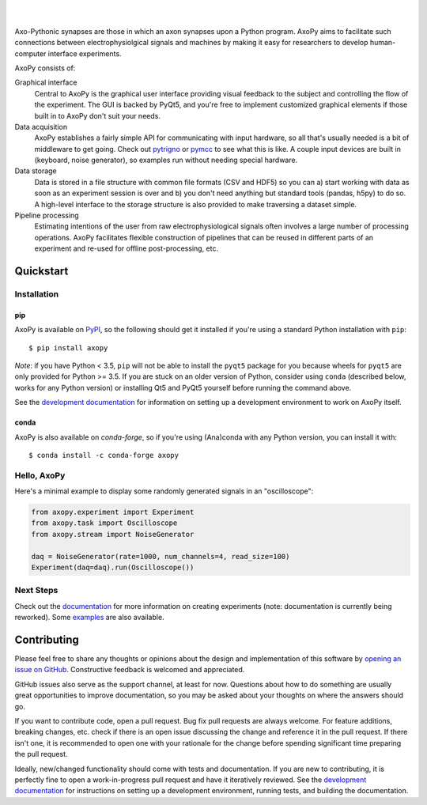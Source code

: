 .. image:: https://github.com/ucdrascal/axopy/raw/master/docs/_static/axopy.png
   :alt: AxoPy Logo

|

.. image:: https://travis-ci.org/ucdrascal/axopy.svg?branch=master
    :target: https://travis-ci.org/ucdrascal/axopy
    :alt: Travis CI Status

.. image:: https://readthedocs.org/projects/axopy/badge/?version=latest
   :target: http://axopy.readthedocs.io/en/latest/?badge=latest
   :alt: Documentation Status

.. image:: https://codecov.io/gh/ucdrascal/axopy/branch/master/graph/badge.svg
   :target: https://codecov.io/gh/ucdrascal/axopy
   :alt: Codecov test coverage

|

Axo-Pythonic synapses are those in which an axon synapses upon a Python
program. AxoPy aims to facilitate such connections between electrophysiolgical
signals and machines by making it easy for researchers to develop
human-computer interface experiments.

AxoPy consists of:

Graphical interface
    Central to AxoPy is the graphical user interface providing visual feedback
    to the subject and controlling the flow of the experiment. The GUI is
    backed by PyQt5, and you're free to implement customized graphical elements
    if those built in to AxoPy don't suit your needs.
Data acquisition
    AxoPy establishes a fairly simple API for communicating with input
    hardware, so all that's usually needed is a bit of middleware to get going.
    Check out pytrigno_ or pymcc_ to see what this is like. A couple input
    devices are built in (keyboard, noise generator), so examples run without
    needing special hardware.
Data storage
    Data is stored in a file structure with common file formats (CSV and HDF5)
    so you can a) start working with data as soon as an experiment session is
    over and b) you don't need anything but standard tools (pandas, h5py) to do
    so. A high-level interface to the storage structure is also provided to
    make traversing a dataset simple.
Pipeline processing
    Estimating intentions of the user from raw electrophysiological signals
    often involves a large number of processing operations. AxoPy facilitates
    flexible construction of pipelines that can be reused in different parts of
    an experiment and re-used for offline post-processing, etc.


Quickstart
==========

Installation
------------

pip
^^^

AxoPy is available on `PyPI`_, so the following should get it installed if
you're using a standard Python installation with ``pip``::

    $ pip install axopy

*Note*: if you have Python < 3.5, ``pip`` will not be able to install the
``pyqt5`` package for you because wheels for ``pyqt5`` are only provided for
Python >= 3.5. If you are stuck on an older version of Python, consider using
``conda`` (described below, works for any Python version) or installing Qt5 and
PyQt5 yourself before running the command above.

See the `development documentation`_ for information on setting up
a development environment to work on AxoPy itself.

conda
^^^^^

AxoPy is also available on `conda-forge`, so if you're using (Ana)conda with
any Python version, you can install it with::

    $ conda install -c conda-forge axopy

Hello, AxoPy
------------

Here's a minimal example to display some randomly generated signals in an
"oscilloscope":

.. code-block:: python

    from axopy.experiment import Experiment
    from axopy.task import Oscilloscope
    from axopy.stream import NoiseGenerator

    daq = NoiseGenerator(rate=1000, num_channels=4, read_size=100)
    Experiment(daq=daq).run(Oscilloscope())


Next Steps
----------

Check out the documentation_ for more information on creating experiments
(note: documentation is currently being reworked). Some `examples`_ are also
available.


Contributing
============

Please feel free to share any thoughts or opinions about the design and
implementation of this software by `opening an issue on GitHub
<https://github.com/ucdrascal/axopy/issues/new>`_. Constructive feedback is
welcomed and appreciated.

GitHub issues also serve as the support channel, at least for now. Questions
about how to do something are usually great opportunities to improve
documentation, so you may be asked about your thoughts on where the answers
should go.

If you want to contribute code, open a pull request. Bug fix pull requests are
always welcome. For feature additions, breaking changes, etc. check if there is
an open issue discussing the change and reference it in the pull request. If
there isn't one, it is recommended to open one with your rationale for the
change before spending significant time preparing the pull request.

Ideally, new/changed functionality should come with tests and documentation. If
you are new to contributing, it is perfectly fine to open a work-in-progress
pull request and have it iteratively reviewed. See the `development
documentation`_ for instructions on setting up a development environment,
running tests, and building the documentation.


.. _pytrigno: https://github.com/ucdrascal/pytrigno
.. _pymcc: https://github.com/ucdrascal/pymcc
.. _documentation: https://axopy.readthedocs.io
.. _examples: https://github.com/ucdrascal/axopy/tree/master/examples
.. _PyPI: https://pypi.org/
.. _conda-forge: https://conda-forge.org/
.. _conda: https://conda.io/docs/
.. _development documentation: http://axopy.readthedocs.io/en/latest/development.html
